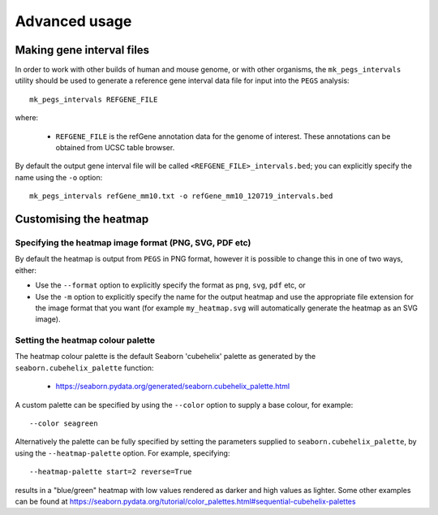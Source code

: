 **************
Advanced usage
**************

.. _making_gene_interval_files:

Making gene interval files
==========================

In order to work with other builds of human and mouse genome, or with
other organisms, the ``mk_pegs_intervals`` utility should be used to
generate a reference gene interval data file for input into the ``PEGS``
analysis:

::

    mk_pegs_intervals REFGENE_FILE

where:

 * ``REFGENE_FILE`` is the refGene annotation data for the genome
   of interest. These annotations can be obtained from UCSC table
   browser.

By default the output gene interval file will be called
``<REFGENE_FILE>_intervals.bed``; you can explicitly specify the
name using the ``-o`` option:

::

    mk_pegs_intervals refGene_mm10.txt -o refGene_mm10_120719_intervals.bed

.. _customising_the_heatmap:

Customising the heatmap
=======================

Specifying the heatmap image format (PNG, SVG, PDF etc)
-------------------------------------------------------

By default the heatmap is output from ``PEGS`` in PNG format, however
it is possible to change this in one of two ways, either:

* Use the ``--format`` option to explicitly specify the format
  as ``png``, ``svg``, ``pdf`` etc, or
* Use the ``-m`` option to explicitly specify the name for the
  output heatmap and use the appropriate file extension for the
  image format that you want (for example ``my_heatmap.svg``
  will automatically generate the heatmap as an SVG image).

Setting the heatmap colour palette
----------------------------------

The heatmap colour palette is the default Seaborn 'cubehelix' palette
as generated by the ``seaborn.cubehelix_palette`` function:

 * https://seaborn.pydata.org/generated/seaborn.cubehelix_palette.html

A custom palette can be specified by using the ``--color`` option
to supply a base colour, for example:

::

    --color seagreen

Alternatively the palette can be fully specified by setting the
parameters supplied to ``seaborn.cubehelix_palette``, by using the
``--heatmap-palette`` option. For example, specifying:

::

    --heatmap-palette start=2 reverse=True

results in a "blue/green" heatmap with low values rendered as darker
and high values as lighter. Some other examples can be found at
https://seaborn.pydata.org/tutorial/color_palettes.html#sequential-cubehelix-palettes
